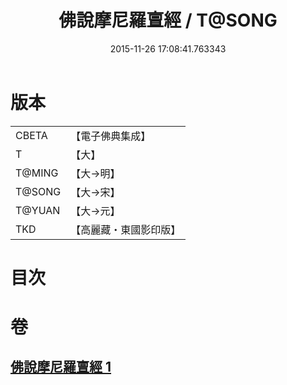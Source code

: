 #+TITLE: 佛說摩尼羅亶經 / T@SONG
#+DATE: 2015-11-26 17:08:41.763343
* 版本
 |     CBETA|【電子佛典集成】|
 |         T|【大】     |
 |    T@MING|【大→明】   |
 |    T@SONG|【大→宋】   |
 |    T@YUAN|【大→元】   |
 |       TKD|【高麗藏・東國影印版】|

* 目次
* 卷
** [[file:KR6j0625_001.txt][佛說摩尼羅亶經 1]]

